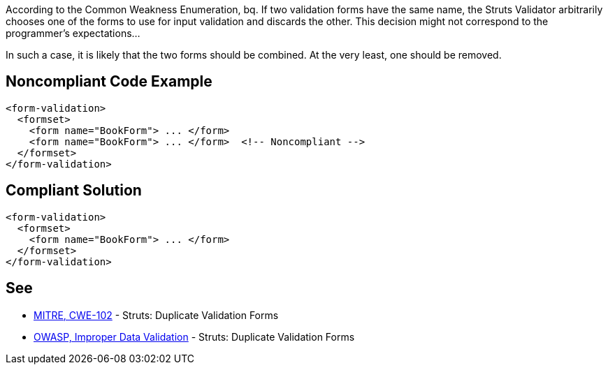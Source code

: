 According to the Common Weakness Enumeration,
bq. If two validation forms have the same name, the Struts Validator arbitrarily chooses one of the forms to use for input validation and discards the other. This decision might not correspond to the programmer's expectations...

In such a case, it is likely that the two forms should be combined. At the very least, one should be removed.


== Noncompliant Code Example

----
<form-validation>
  <formset>
    <form name="BookForm"> ... </form>
    <form name="BookForm"> ... </form>  <!-- Noncompliant -->
  </formset>
</form-validation>
----


== Compliant Solution

----
<form-validation>
  <formset>
    <form name="BookForm"> ... </form>
  </formset>
</form-validation>
----


== See

* http://cwe.mitre.org/data/definitions/102.html[MITRE, CWE-102] - Struts: Duplicate Validation Forms
* https://owasp.org/www-community/vulnerabilities/Improper_Data_Validation[OWASP, Improper Data Validation] - Struts: Duplicate Validation Forms

